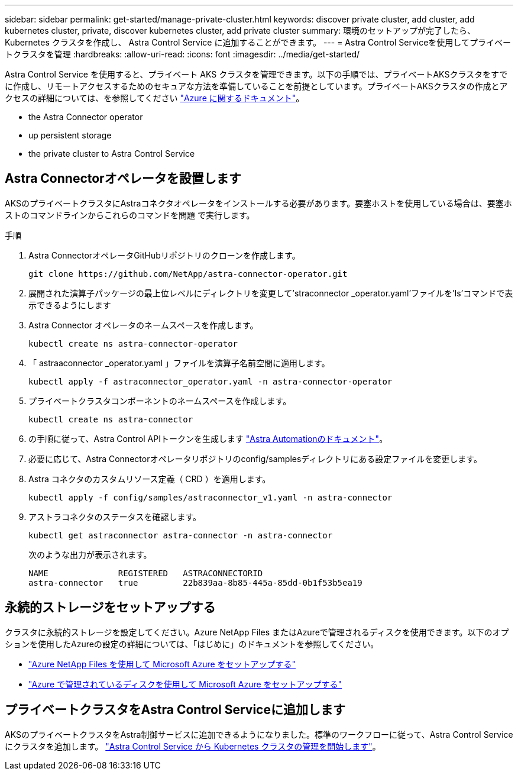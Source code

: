 ---
sidebar: sidebar 
permalink: get-started/manage-private-cluster.html 
keywords: discover private cluster, add cluster, add kubernetes cluster, private, discover kubernetes cluster, add private cluster 
summary: 環境のセットアップが完了したら、 Kubernetes クラスタを作成し、 Astra Control Service に追加することができます。 
---
= Astra Control Serviceを使用してプライベートクラスタを管理
:hardbreaks:
:allow-uri-read: 
:icons: font
:imagesdir: ../media/get-started/


[role="lead"]
Astra Control Service を使用すると、プライベート AKS クラスタを管理できます。以下の手順では、プライベートAKSクラスタをすでに作成し、リモートアクセスするためのセキュアな方法を準備していることを前提としています。プライベートAKSクラスタの作成とアクセスの詳細については、を参照してください https://docs.microsoft.com/azure/aks/private-clusters["Azure に関するドキュメント"^]。

*  the Astra Connector operator
*  up persistent storage
*  the private cluster to Astra Control Service




== Astra Connectorオペレータを設置します

AKSのプライベートクラスタにAstraコネクタオペレータをインストールする必要があります。要塞ホストを使用している場合は、要塞ホストのコマンドラインからこれらのコマンドを問題 で実行します。

.手順
. Astra ConnectorオペレータGitHubリポジトリのクローンを作成します。
+
[source, console]
----
git clone https://github.com/NetApp/astra-connector-operator.git
----
. 展開された演算子パッケージの最上位レベルにディレクトリを変更して'straconnector _operator.yaml'ファイルを'ls'コマンドで表示できるようにします
. Astra Connector オペレータのネームスペースを作成します。
+
[source, console]
----
kubectl create ns astra-connector-operator
----
. 「 astraaconnector _operator.yaml 」ファイルを演算子名前空間に適用します。
+
[source, console]
----
kubectl apply -f astraconnector_operator.yaml -n astra-connector-operator
----
. プライベートクラスタコンポーネントのネームスペースを作成します。
+
[source, console]
----
kubectl create ns astra-connector
----
. の手順に従って、Astra Control APIトークンを生成します https://docs.netapp.com/us-en/astra-automation/get-started/get_api_token.html["Astra Automationのドキュメント"^]。
. 必要に応じて、Astra Connectorオペレータリポジトリのconfig/samplesディレクトリにある設定ファイルを変更します。
. Astra コネクタのカスタムリソース定義（ CRD ）を適用します。
+
[source, console]
----
kubectl apply -f config/samples/astraconnector_v1.yaml -n astra-connector
----
. アストラコネクタのステータスを確認します。
+
[source, console]
----
kubectl get astraconnector astra-connector -n astra-connector
----
+
次のような出力が表示されます。

+
[source, console]
----
NAME              REGISTERED   ASTRACONNECTORID
astra-connector   true         22b839aa-8b85-445a-85dd-0b1f53b5ea19
----




== 永続的ストレージをセットアップする

クラスタに永続的ストレージを設定してください。Azure NetApp Files またはAzureで管理されるディスクを使用できます。以下のオプションを使用したAzureの設定の詳細については、「はじめに」のドキュメントを参照してください。

* https://docs.netapp.com/us-en/astra-control-service/get-started/set-up-microsoft-azure-with-anf.html["Azure NetApp Files を使用して Microsoft Azure をセットアップする"]
* https://docs.netapp.com/us-en/astra-control-service/get-started/set-up-microsoft-azure-with-amd.html["Azure で管理されているディスクを使用して Microsoft Azure をセットアップする"]




== プライベートクラスタをAstra Control Serviceに追加します

AKSのプライベートクラスタをAstra制御サービスに追加できるようになりました。標準のワークフローに従って、Astra Control Serviceにクラスタを追加します。 https://docs.netapp.com/us-en/astra-control-service/get-started/add-first-cluster.html["Astra Control Service から Kubernetes クラスタの管理を開始します"]。
